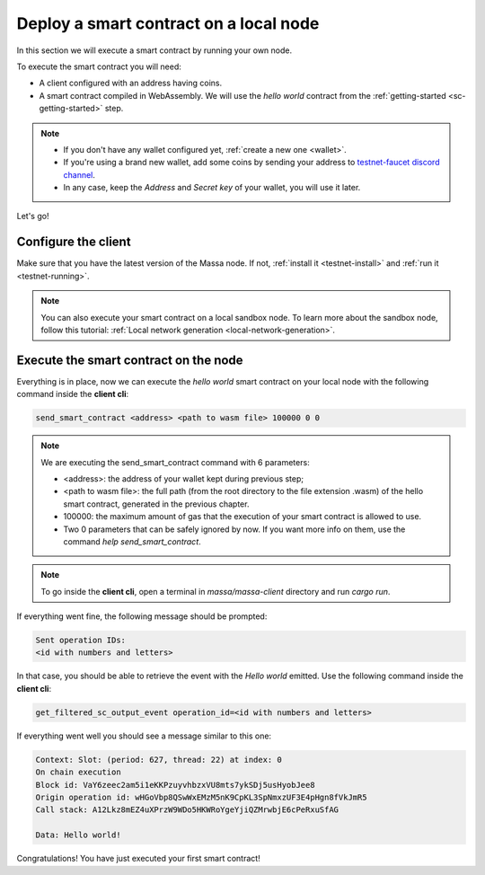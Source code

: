 .. index:: smart contracts, assemblyscript

.. _deploy-from-local-node:

Deploy a smart contract on a local node
========================================

In this section we will execute a smart contract by running your own node.

To execute the smart contract you will need:

- A client configured with an address having coins.
- A smart contract compiled in WebAssembly. We will use the `hello world` contract from the :ref:`getting-started <sc-getting-started>` step.

.. note::
   * If you don't have any wallet configured yet, :ref:`create a new one <wallet>`.
   * If you're using a brand new wallet, add some coins by sending your address to
     `testnet-faucet discord channel <https://discord.com/channels/828270821042159636/866190913030193172>`_.
   * In any case, keep the `Address` and `Secret key` of your wallet, you will use it later.

Let's go!

Configure the client
~~~~~~~~~~~~~~~~~~~~

Make sure that you have the latest version of the Massa node. If not,
:ref:`install it <testnet-install>` and :ref:`run it <testnet-running>`.

.. note::

   You can also execute your smart contract on a local sandbox node.
   To learn more about the sandbox node, follow this tutorial:
   :ref:`Local network generation <local-network-generation>`.

Execute the smart contract on the node
~~~~~~~~~~~~~~~~~~~~~~~~~~~~~~~~~~~~~~

Everything is in place, now we can execute the `hello world` smart contract on your
local node with the following command inside the **client cli**:

.. code-block:: shell

   send_smart_contract <address> <path to wasm file> 100000 0 0

.. note::

   We are executing the send_smart_contract command with 6 parameters:

   - <address>: the address of your wallet kept during previous step;
   - <path to wasm file>: the full path (from the root directory to the file extension .wasm)
     of the hello smart contract, generated in the previous chapter.
   - 100000: the maximum amount of gas that the execution of your smart contract is allowed to use.
   - Two 0 parameters that can be safely ignored by now. If you want more info on them, use the command
     `help send_smart_contract`.

.. note::

   To go inside the **client cli**, open a terminal in `massa/massa-client` directory and run `cargo run`.

If everything went fine, the following message should be prompted:

.. code-block:: shell

   Sent operation IDs:
   <id with numbers and letters>

In that case, you should be able to retrieve the event with the `Hello world` emitted.
Use the following command inside the **client cli**:

.. code-block:: shell

   get_filtered_sc_output_event operation_id=<id with numbers and letters>

If everything went well you should see a message similar to this one:

.. code-block:: shell

    Context: Slot: (period: 627, thread: 22) at index: 0
    On chain execution
    Block id: VaY6zeec2am5i1eKKPzuyvhbzxVU8mts7ykSDj5usHyobJee8
    Origin operation id: wHGoVbp8QSwWxEMzM5nK9CpKL3SpNmxzUF3E4pHgn8fVkJmR5
    Call stack: A12Lkz8mEZ4uXPrzW9WDo5HKWRoYgeYjiQZMrwbjE6cPeRxuSfAG

    Data: Hello world!

Congratulations! You have just executed your first smart contract!
